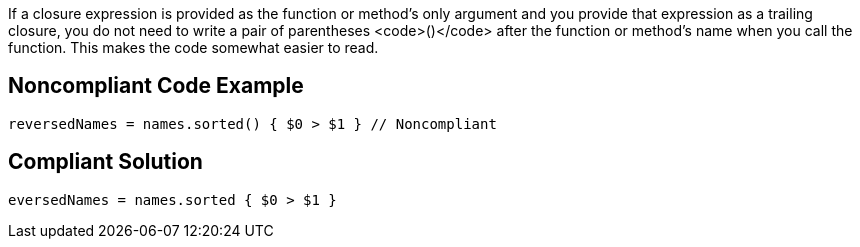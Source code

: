 If a closure expression is provided as the function or method’s only argument and you provide that expression as a trailing closure, you do not need to write a pair of parentheses <code>()</code> after the function or method’s name when you call the function. This makes the code somewhat easier to read.


== Noncompliant Code Example

----
reversedNames = names.sorted() { $0 > $1 } // Noncompliant
----


== Compliant Solution

----
eversedNames = names.sorted { $0 > $1 }
----


